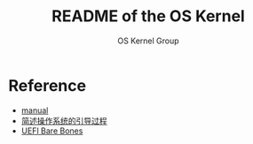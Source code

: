 #+AUTHOR: OS Kernel Group
#+TITLE: README of the OS Kernel
* Reference
+ [[file:Document/manual.txt][manual]]
+ [[https://wenku.baidu.com/view/fe0c6c607e21af45b307a856.html][简述操作系统的引导过程]]
+ [[https://wiki.osdev.org/UEFI_Bare_Bones][UEFI Bare Bones]]
